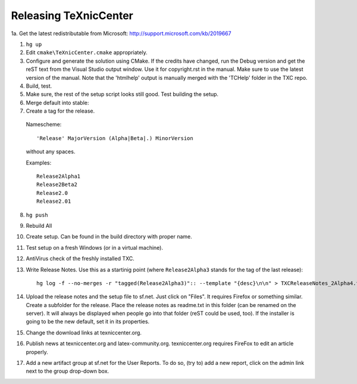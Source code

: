 Releasing TeXnicCenter
======================
1a. Get the latest redistributable from Microsoft: http://support.microsoft.com/kb/2019667


1. ``hg up``
2. Edit ``cmake\TeXnicCenter.cmake`` appropriately.
3. Configure and generate the solution using CMake.
   If the credits have changed, run the Debug version and get the reST text from the Visual Studio output window. Use it for copyright.rst in the manual. Make sure to use the latest version of the manual. Note that the 'htmlhelp' output is manually merged with the 'TCHelp' folder in the TXC repo.
4. Build, test.
5. Make sure, the rest of the setup script looks still good. Test building the
   setup.
6. Merge default into stable::



7. Create a tag for the release.

  Namescheme::

    'Release' MajorVersion (Alpha|Beta|.) MinorVersion

  without any spaces.

  Examples::

    Release2Alpha1
    Release2Beta2
    Release2.0
    Release2.01

8. ``hg push``
9. Rebuild All
10. Create setup. Can be found in the build directory with proper name.
11. Test setup on a fresh Windows (or in a virtual machine).
12. AntiVirus check of the freshly installed TXC.
13. Write Release Notes. Use this as a startinig point (where
    ``Release2Alpha3`` stands for the tag of the last release)::

     hg log -f --no-merges -r "tagged(Release2Alpha3)":: --template "{desc}\n\n" > TXCReleaseNotes_2Alpha4.txt

14. Upload the release notes and the setup file to sf.net. Just click on
    "Files". It requires Firefox or something similar. Create a subfolder for
    the release. Place the release notes as readme.txt in this folder (can be
    renamed on the server). It will always be displayed when people go into
    that folder (reST could be used, too). If the installer is going to be the
    new default, set it in its properties.
15. Change the download links at texniccenter.org.
16. Publish news at texniccenter.org and latex-community.org. texniccenter.org
    requires FireFox to edit an article properly.
17. Add a new artifact group at sf.net for the User Reports. To do so, (try
    to) add a new report, click on the admin link next to the group drop-down
    box.
